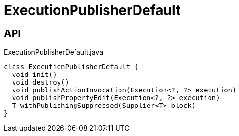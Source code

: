 = ExecutionPublisherDefault
:Notice: Licensed to the Apache Software Foundation (ASF) under one or more contributor license agreements. See the NOTICE file distributed with this work for additional information regarding copyright ownership. The ASF licenses this file to you under the Apache License, Version 2.0 (the "License"); you may not use this file except in compliance with the License. You may obtain a copy of the License at. http://www.apache.org/licenses/LICENSE-2.0 . Unless required by applicable law or agreed to in writing, software distributed under the License is distributed on an "AS IS" BASIS, WITHOUT WARRANTIES OR  CONDITIONS OF ANY KIND, either express or implied. See the License for the specific language governing permissions and limitations under the License.

== API

[source,java]
.ExecutionPublisherDefault.java
----
class ExecutionPublisherDefault {
  void init()
  void destroy()
  void publishActionInvocation(Execution<?, ?> execution)
  void publishPropertyEdit(Execution<?, ?> execution)
  T withPublishingSuppressed(Supplier<T> block)
}
----

